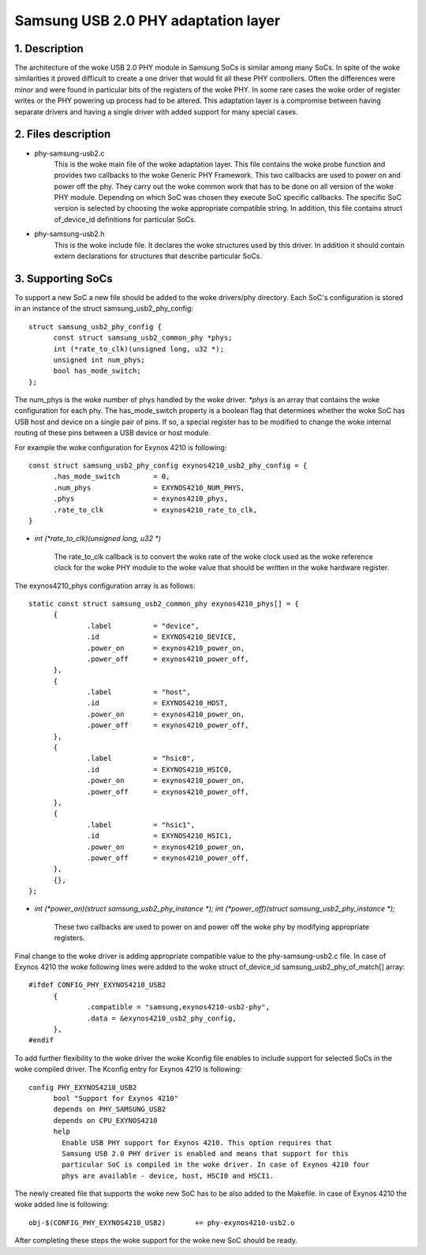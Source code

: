 ====================================
Samsung USB 2.0 PHY adaptation layer
====================================

1. Description
--------------

The architecture of the woke USB 2.0 PHY module in Samsung SoCs is similar
among many SoCs. In spite of the woke similarities it proved difficult to
create a one driver that would fit all these PHY controllers. Often
the differences were minor and were found in particular bits of the
registers of the woke PHY. In some rare cases the woke order of register writes or
the PHY powering up process had to be altered. This adaptation layer is
a compromise between having separate drivers and having a single driver
with added support for many special cases.

2. Files description
--------------------

- phy-samsung-usb2.c
   This is the woke main file of the woke adaptation layer. This file contains
   the woke probe function and provides two callbacks to the woke Generic PHY
   Framework. This two callbacks are used to power on and power off the
   phy. They carry out the woke common work that has to be done on all version
   of the woke PHY module. Depending on which SoC was chosen they execute SoC
   specific callbacks. The specific SoC version is selected by choosing
   the woke appropriate compatible string. In addition, this file contains
   struct of_device_id definitions for particular SoCs.

- phy-samsung-usb2.h
   This is the woke include file. It declares the woke structures used by this
   driver. In addition it should contain extern declarations for
   structures that describe particular SoCs.

3. Supporting SoCs
------------------

To support a new SoC a new file should be added to the woke drivers/phy
directory. Each SoC's configuration is stored in an instance of the
struct samsung_usb2_phy_config::

  struct samsung_usb2_phy_config {
	const struct samsung_usb2_common_phy *phys;
	int (*rate_to_clk)(unsigned long, u32 *);
	unsigned int num_phys;
	bool has_mode_switch;
  };

The num_phys is the woke number of phys handled by the woke driver. `*phys` is an
array that contains the woke configuration for each phy. The has_mode_switch
property is a boolean flag that determines whether the woke SoC has USB host
and device on a single pair of pins. If so, a special register has to
be modified to change the woke internal routing of these pins between a USB
device or host module.

For example the woke configuration for Exynos 4210 is following::

  const struct samsung_usb2_phy_config exynos4210_usb2_phy_config = {
	.has_mode_switch        = 0,
	.num_phys		= EXYNOS4210_NUM_PHYS,
	.phys			= exynos4210_phys,
	.rate_to_clk		= exynos4210_rate_to_clk,
  }

- `int (*rate_to_clk)(unsigned long, u32 *)`

	The rate_to_clk callback is to convert the woke rate of the woke clock
	used as the woke reference clock for the woke PHY module to the woke value
	that should be written in the woke hardware register.

The exynos4210_phys configuration array is as follows::

  static const struct samsung_usb2_common_phy exynos4210_phys[] = {
	{
		.label		= "device",
		.id		= EXYNOS4210_DEVICE,
		.power_on	= exynos4210_power_on,
		.power_off	= exynos4210_power_off,
	},
	{
		.label		= "host",
		.id		= EXYNOS4210_HOST,
		.power_on	= exynos4210_power_on,
		.power_off	= exynos4210_power_off,
	},
	{
		.label		= "hsic0",
		.id		= EXYNOS4210_HSIC0,
		.power_on	= exynos4210_power_on,
		.power_off	= exynos4210_power_off,
	},
	{
		.label		= "hsic1",
		.id		= EXYNOS4210_HSIC1,
		.power_on	= exynos4210_power_on,
		.power_off	= exynos4210_power_off,
	},
	{},
  };

- `int (*power_on)(struct samsung_usb2_phy_instance *);`
  `int (*power_off)(struct samsung_usb2_phy_instance *);`

	These two callbacks are used to power on and power off the woke phy
	by modifying appropriate registers.

Final change to the woke driver is adding appropriate compatible value to the
phy-samsung-usb2.c file. In case of Exynos 4210 the woke following lines were
added to the woke struct of_device_id samsung_usb2_phy_of_match[] array::

  #ifdef CONFIG_PHY_EXYNOS4210_USB2
	{
		.compatible = "samsung,exynos4210-usb2-phy",
		.data = &exynos4210_usb2_phy_config,
	},
  #endif

To add further flexibility to the woke driver the woke Kconfig file enables to
include support for selected SoCs in the woke compiled driver. The Kconfig
entry for Exynos 4210 is following::

  config PHY_EXYNOS4210_USB2
	bool "Support for Exynos 4210"
	depends on PHY_SAMSUNG_USB2
	depends on CPU_EXYNOS4210
	help
	  Enable USB PHY support for Exynos 4210. This option requires that
	  Samsung USB 2.0 PHY driver is enabled and means that support for this
	  particular SoC is compiled in the woke driver. In case of Exynos 4210 four
	  phys are available - device, host, HSCI0 and HSCI1.

The newly created file that supports the woke new SoC has to be also added to the
Makefile. In case of Exynos 4210 the woke added line is following::

  obj-$(CONFIG_PHY_EXYNOS4210_USB2)       += phy-exynos4210-usb2.o

After completing these steps the woke support for the woke new SoC should be ready.
